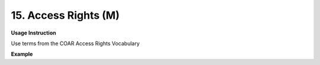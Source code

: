 .. _dc:rightsAccessrights:

15. Access Rights (M)
=====================


**Usage Instruction**

Use terms from the COAR Access Rights Vocabulary

**Example**

.. code-block:: xml
   :linenos:

   <dc:rights rdf:resource="http://purl.org/coar/access_right/c_abf2">open access</dc:rights>
